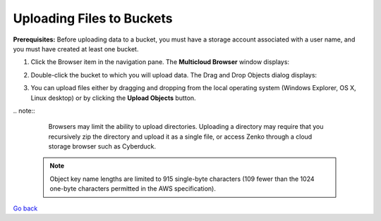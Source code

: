 Uploading Files to Buckets
==========================

**Prerequisites:** Before uploading data to a bucket, you must have a
storage account associated with a user name, and you must have created
at least one bucket.

#. Click the Browser item in the navigation pane. The **Multicloud
   Browser** window displays:
   |image0|
#. Double-click the bucket to which you will upload data. The Drag and
   Drop Objects dialog displays:

   |image1|

#. You can upload files either by dragging and dropping from the local
   operating system (Windows Explorer, OS X, Linux desktop) or by
   clicking the **Upload Objects** button.

|  .. note::

      Browsers may limit the ability to upload directories.
      Uploading a directory may require that you recursively zip the
      directory and upload it as a single file, or access Zenko through a
      cloud storage browser such as Cyberduck.


   .. note::
      
      Object key name lengths are limited to 915 single-byte
      characters (109 fewer than the 1024 one-byte characters permitted in the
      AWS specification).

`Go back`_

.. _`Go back`: File_Operations.html

.. |image0| image:: ../../Resources/Images/Orbit_Screencaps/Orbit_multicloud_browser_with_values.png
.. |image1| image:: ../../Resources/Images/Orbit_Screencaps/Orbit_upload_objects.png
